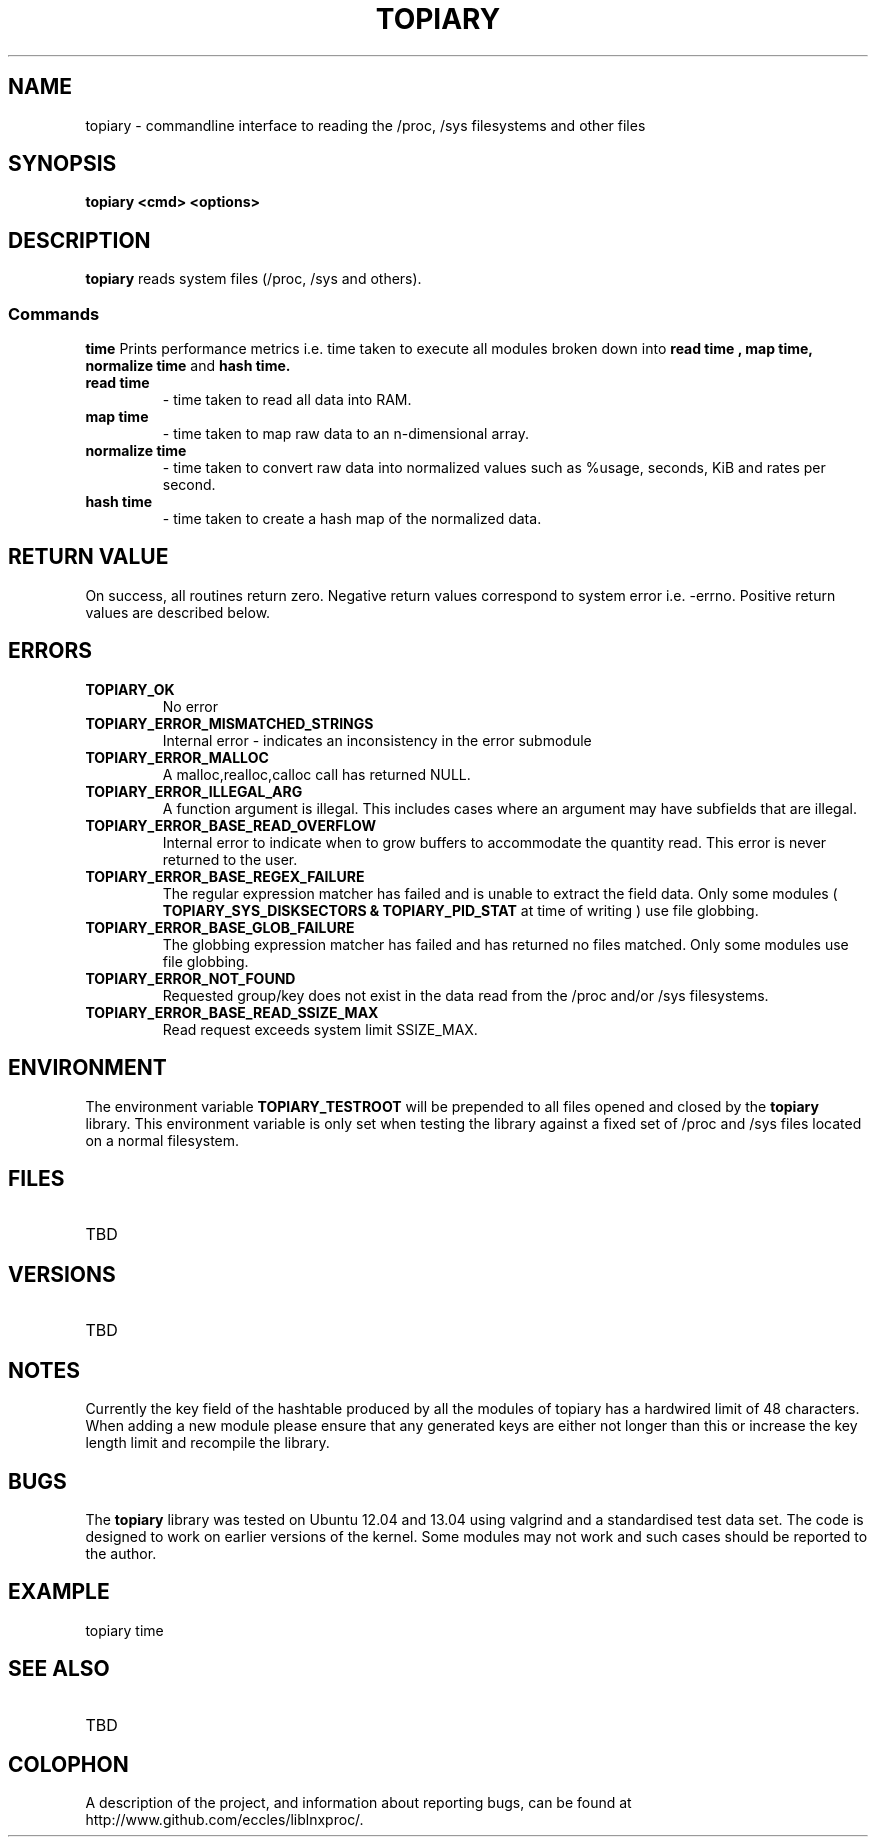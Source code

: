 .\" Copyright (c) 2023 Paul Hewlett <phewlett76@gmail.com>
.\"
.\" Permission is granted to make and distribute verbatim copies of this
.\" manual provided the copyright notice and this permission notice are
.\" preserved on all copies.
.\"
.\" Permission is granted to copy and distribute modified versions of this
.\" manual under the conditions for verbatim copying, provided that the
.\" entire resulting derived work is distributed under the terms of a
.\" permission notice identical to this one.
.\"
.\" Since the Linux kernel and libraries are constantly changing, this
.\" manual page may be incorrect or out-of-date.  The author(s) assume no
.\" responsibility for errors or omissions, or for damages resulting from
.\" the use of the information contained herein.  The author(s) may not
.\" have taken the same level of care in the production of this manual,
.\" which is licensed free of charge, as they might when working
.\" professionally.
.\"
.\" Formatted or processed versions of this manual, if unaccompanied by
.\" the source, must acknowledge the copyright and authors of this work.
.\"
.TH TOPIARY 3 2013-05-16 "Linux" "Linux Programmer's Manual"
.SH NAME
.nf
topiary \- commandline interface to reading the /proc, /sys filesystems and other files
.fi
.SH SYNOPSIS
.nf
.BI "topiary <cmd> <options>"

.SH DESCRIPTION
.B topiary
reads system files (/proc, /sys and others).
.SS Commands
.P
.BR time
Prints performance metrics i.e. time taken to execute all modules broken down
into 
.B read time , map time, normalize time
and 
.B hash time.
.TP
.B read time
- time taken to read all data into RAM.
.TP
.B map time
- time taken to map raw data to an n-dimensional array.
.TP
.B normalize time
- time taken to convert raw data into normalized values such as %usage, seconds,
KiB and rates per second.
.TP
.B hash time
- time taken to create a hash map of the normalized data.
.SH RETURN VALUE
On success, all routines return zero.
Negative return values correspond to system error i.e. -errno.
Positive return values are described below.
.SH ERRORS
.TP
.B TOPIARY_OK
No error
.TP
.B TOPIARY_ERROR_MISMATCHED_STRINGS
Internal error - indicates an inconsistency in the error submodule
.TP
.B TOPIARY_ERROR_MALLOC
A malloc,realloc,calloc call has returned NULL.
.TP
.B TOPIARY_ERROR_ILLEGAL_ARG
A function argument is illegal. This includes cases where an argument
may have subfields that are illegal.
.TP
.B TOPIARY_ERROR_BASE_READ_OVERFLOW
Internal error to indicate when to grow buffers to accommodate the quantity
read.
This error is never returned to the user.
.TP
.B TOPIARY_ERROR_BASE_REGEX_FAILURE
The regular expression matcher has failed and is unable to extract the 
field data. Only some modules (
.B TOPIARY_SYS_DISKSECTORS & TOPIARY_PID_STAT
at time of writing ) use file globbing.
.TP
.B TOPIARY_ERROR_BASE_GLOB_FAILURE
The globbing expression matcher has failed and has returned no files matched.
Only some modules use file globbing.
.TP
.B TOPIARY_ERROR_NOT_FOUND
Requested group/key does not exist in the data read from the /proc and/or
/sys filesystems.
.TP
.B TOPIARY_ERROR_BASE_READ_SSIZE_MAX
Read request exceeds system limit SSIZE_MAX.
.SH ENVIRONMENT
The environment variable 
.B TOPIARY_TESTROOT
will be prepended to all files opened and closed by the
.B topiary
library. This environment variable is only set when testing the library against
a fixed set of /proc and /sys files located on a normal filesystem.
.SH FILES
.TP
TBD
.SH VERSIONS
.TP
TBD
.SH NOTES
Currently the key field of the hashtable produced by all the modules of topiary
has
a hardwired limit of 48 characters. When adding a new module please ensure that
any
generated keys are either not longer than this or increase the key length
limit and recompile the library.
.SH BUGS
The 
.B topiary
library was tested on Ubuntu 12.04 and 13.04 using valgrind and a standardised
test data set. 
The code is designed to work on earlier versions of the kernel. 
Some modules may not work and such cases should be reported to the author.
.SH EXAMPLE
\&
.nf

    topiary time
.fi
.SH SEE ALSO
.TP
TBD
.SH COLOPHON
A description of the project,
and information about reporting bugs,
can be found at
http://www.github.com/eccles/liblnxproc/.
